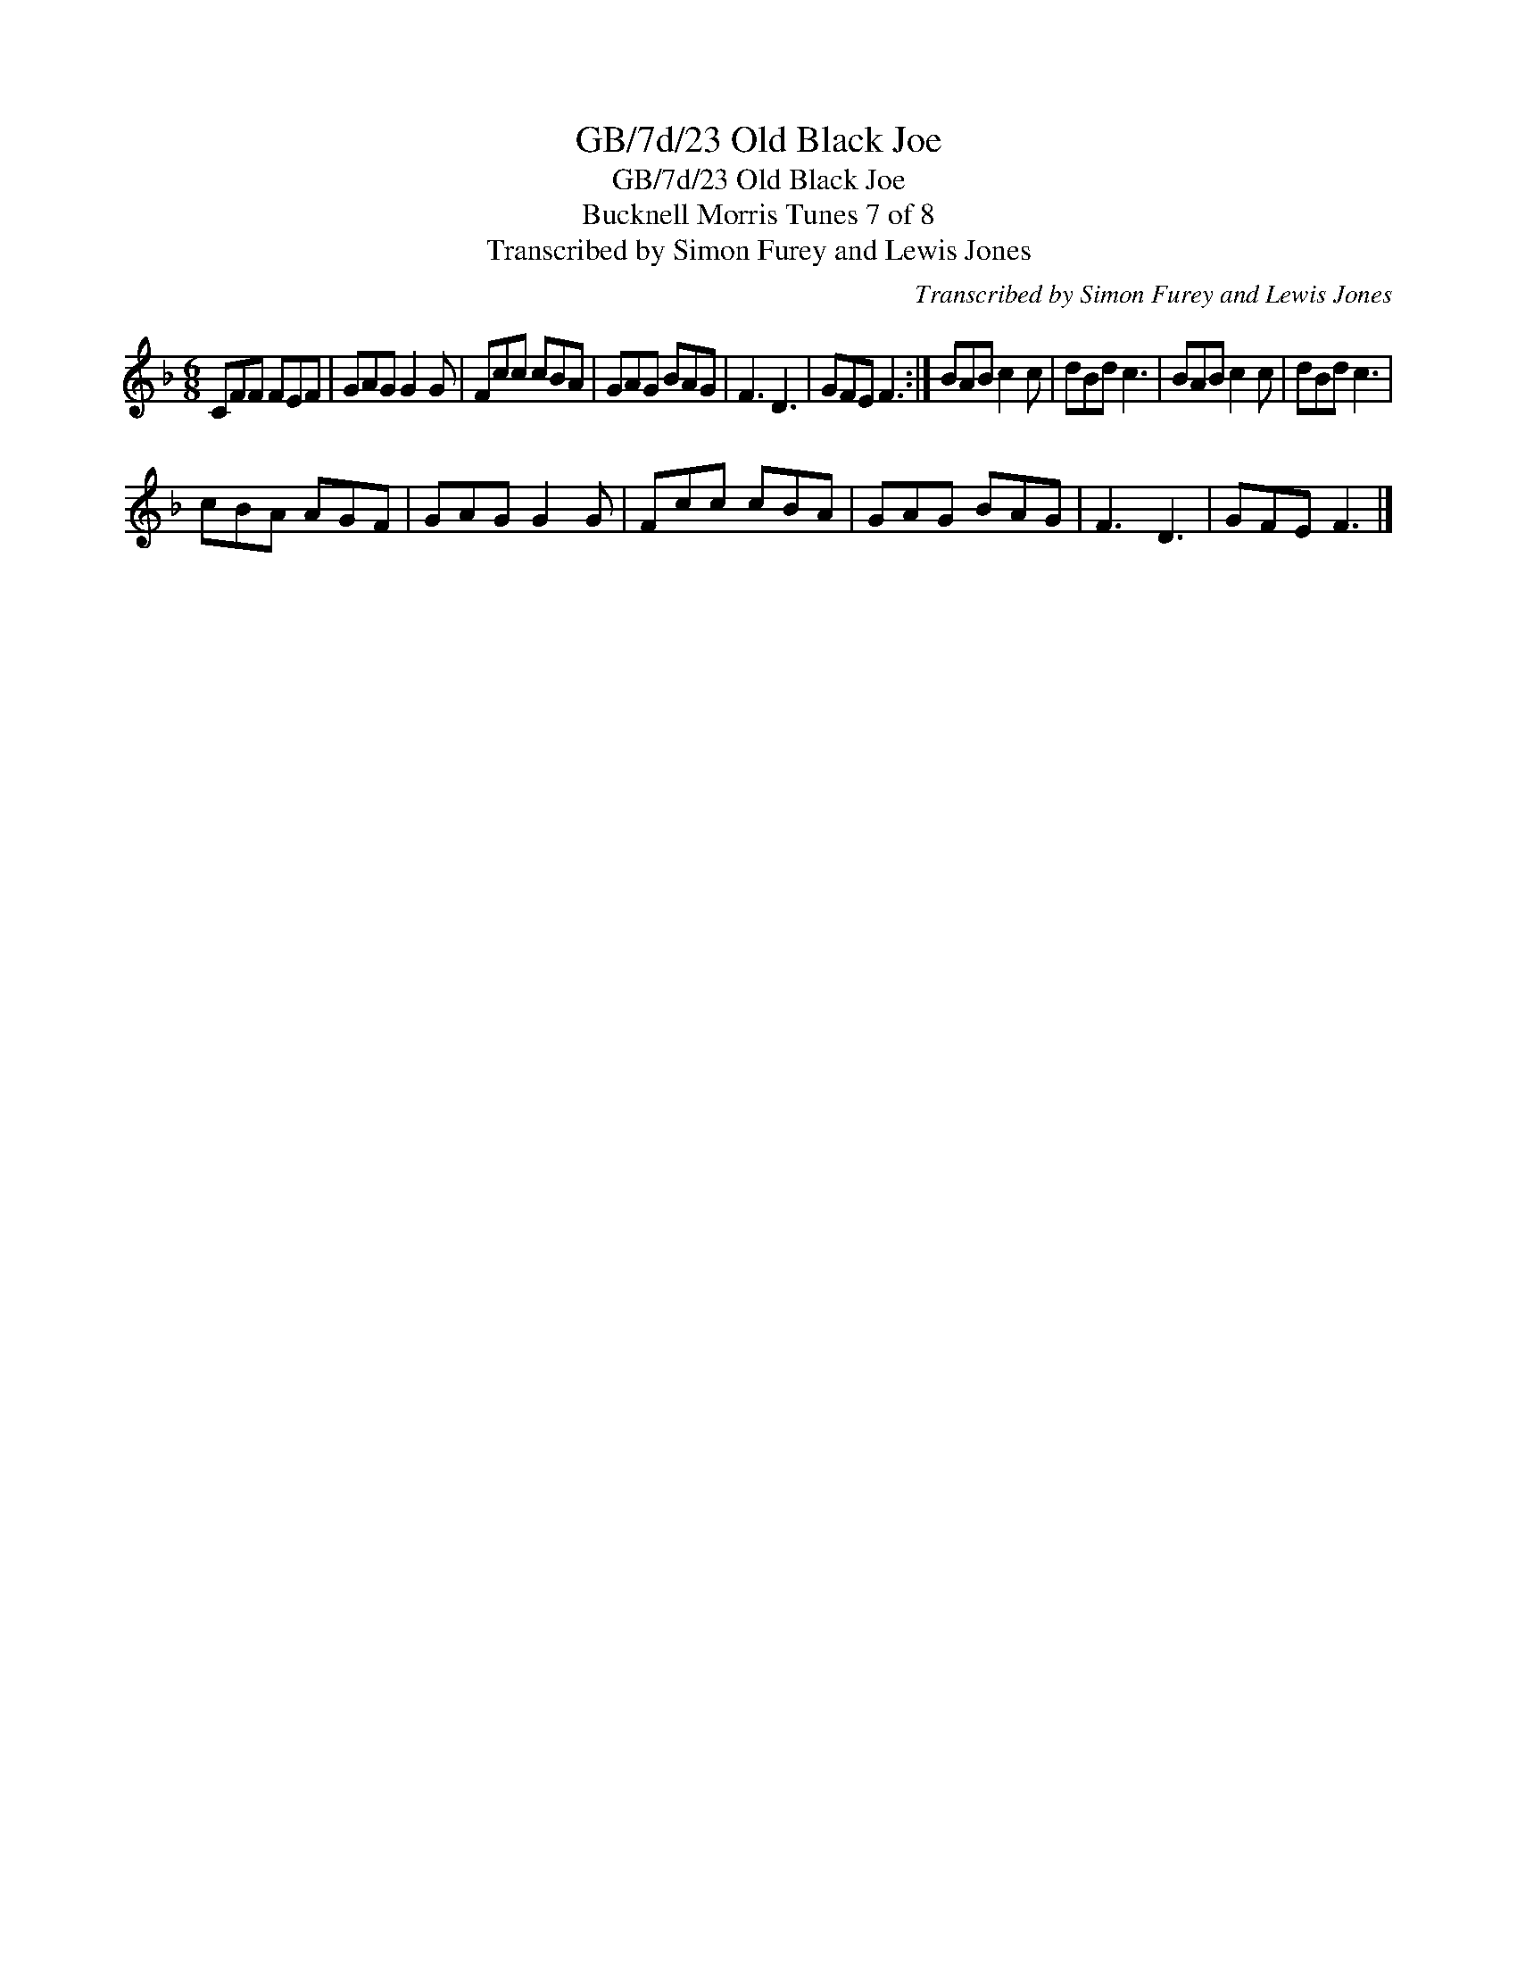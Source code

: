 X:1
T:GB/7d/23 Old Black Joe
T:GB/7d/23 Old Black Joe
T:Bucknell Morris Tunes 7 of 8
T:Transcribed by Simon Furey and Lewis Jones
C:Transcribed by Simon Furey and Lewis Jones
L:1/8
M:6/8
K:F
V:1 treble 
V:1
 CFF FEF | GAG G2 G | Fcc cBA | GAG BAG | F3 D3 | GFE F3 :| BAB c2 c | dBd c3 | BAB c2 c | dBd c3 | %10
 cBA AGF | GAG G2 G | Fcc cBA | GAG BAG | F3 D3 | GFE F3 |] %16

